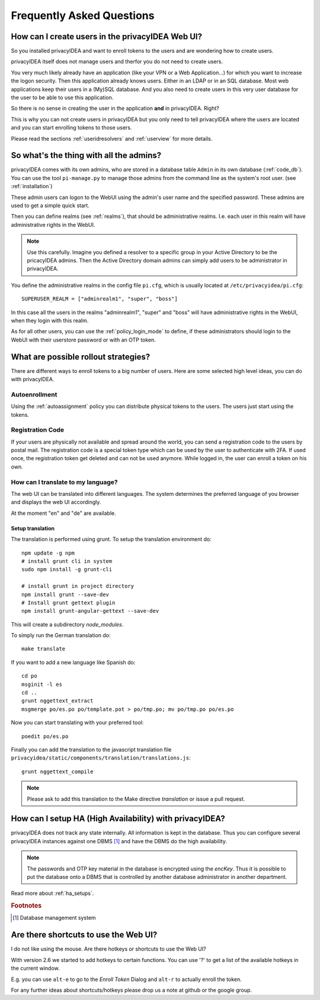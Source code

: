 .. _faq:

Frequently Asked Questions
==========================

.. index:: FAQ

How can I create users in the privacyIDEA Web UI?
-------------------------------------------------

So you installed privacyIDEA and want to enroll tokens to the users and are
wondering how to create users.

privacyIDEA itself does not manage users and therfor you do not need to
create users.

You very much likely already have an application (like your VPN or a Web
Application...) for which you want to increase the logon security. Then this
application already knows users. Either in an LDAP or in an SQL database.
Most web applications keep their users in a (My)SQL database.
And you also need to create users in this very user database for the user to
be able to use this application.

So there is no sense in creating the user in the application **and** in
privacyIDEA. Right?

This is why you can not create users in privacyIDEA but you only need to tell
privacyIDEA where the users are located
and you can start enrolling tokens to those users.

Please read the sections :ref:`useridresolvers` and :ref:`userview` for more
details.

So what's the thing with all the admins?
----------------------------------------

.. index:: admin accounts, pi-manage

privacyIDEA comes with its own admins, who are stored in a database table
``Admin`` in its own database (:ref:`code_db`). You can use the tool
``pi-manage.py`` to
manage those admins from the command line as the system's root user. (see
:ref:`installation`)

These admin users can logon to the WebUI using the admin's user name and the
specified password.
These admins are used to get a simple quick start.

Then you can define realms (see :ref:`realms`), that should be administrative
realms. I.e. each user in this realm will have administrative rights in the
WebUI.

.. note:: Use this carefully. Imagine you defined a resolver to a specific
   group in your Active Directory to be the pricacyIDEA admins. Then the Active
   Directory domain admins can
   simply add users to be administrator in privacyIDEA.

You define the administrative realms in the config file ``pi.cfg``, which is
usually located at ``/etc/privacyidea/pi.cfg``::

   SUPERUSER_REALM = ["adminrealm1", "super", "boss"]

In this case all the users in the realms "adminrealm1", "super" and "boss"
will have administrative rights in the WebUI, when they login with this realm.

As for all other users, you can use the :ref:`policy_login_mode` to define,
if these administrators should login to the WebUI with their userstore password
or with an OTP token.

What are possible rollout strategies?
-------------------------------------

.. index:: rollout strategy

There are different ways to enroll tokens to a big number of users.
Here are some selected high level ideas, you can do with privacyIDEA.

Autoenrollment
~~~~~~~~~~~~~~

Using the :ref:`autoassignment` policy you can distribute physical tokens to
the users. The users just start using the tokens.

.. _faq_registration_code:

Registration Code
~~~~~~~~~~~~~~~~~

If your users are physically not available and spread around the world, you can
send a registration code to the users by postal mail. The registration code
is a special token type which can be used by the user to authenticate with 2FA.
If used once, the registration token get deleted and can not be used anymore.
While logged in, the user can enroll a token on his own.

How can I translate to my language?
~~~~~~~~~~~~~~~~~~~~~~~~~~~~~~~~~~~
The web UI can be translated into different languages. The system determines
the preferred language of you browser and displays the web UI accordingly.

At the moment "en" and "de" are available.

Setup translation
.................
The translation is performed using grunt. To setup the translation
environment do::

   npm update -g npm
   # install grunt cli in system
   sudo npm install -g grunt-cli

   # install grunt in project directory
   npm install grunt --save-dev
   # Install grunt gettext plugin
   npm install grunt-angular-gettext --save-dev

This will create a subdirectory *node_modules*.

To simply run the German translation do::

   make translate

If you want to add a new language like Spanish do::

   cd po
   msginit -l es
   cd ..
   grunt nggettext_extract
   msgmerge po/es.po po/template.pot > po/tmp.po; mv po/tmp.po po/es.po

Now you can start translating with your preferred tool::

   poedit po/es.po

Finally you can add the translation to the javascript translation file
``privacyidea/static/components/translation/translations.js``::

   grunt nggettext_compile

.. note:: Please ask to add this translation to the Make directive
   *translation* or issue a pull request.


How can I setup HA (High Availability) with privacyIDEA?
--------------------------------------------------------

.. index:: HA

privacyIDEA does not track any state internally. All information is kept in
the database. Thus you can configure several privacyIDEA instances against one
DBMS [#dbms]_ and have the DBMS do the high availability.


.. note:: The passwords and OTP key material in the database is encrypted
   using the *encKey*. Thus it is possible to put the database onto a DBMS
   that is controlled by another database administrator in another department.

Read more about :ref:`ha_setups`.

.. rubric:: Footnotes

.. [#dbms] Database management system

Are there shortcuts to use the Web UI?
--------------------------------------

.. indes:: shortcuts, hotkeys

I do not like using the mouse. Are there hotkeys or shortcuts to use the Web UI?

With version 2.6 we started to add hotkeys to certain functions. You can use
'?' to get a list of the available hotkeys in the current window.

E.g. you can use ``alt-e`` to go to the *Enroll Token* Dialog and ``alt-r`` to
actually enroll the token.

For any further ideas about shortcuts/hotkeys please drop us a note at github
or the google group.
